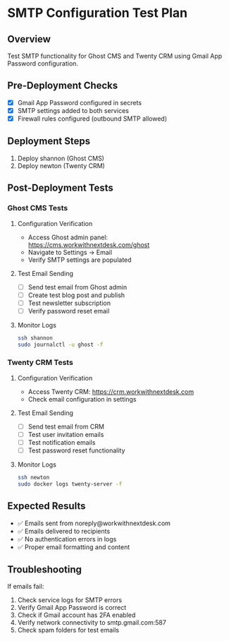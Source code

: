 * SMTP Configuration Test Plan

** Overview
Test SMTP functionality for Ghost CMS and Twenty CRM using Gmail App Password configuration.

** Pre-Deployment Checks
- [X] Gmail App Password configured in secrets
- [X] SMTP settings added to both services
- [X] Firewall rules configured (outbound SMTP allowed)

** Deployment Steps
1. Deploy shannon (Ghost CMS)
2. Deploy newton (Twenty CRM)

** Post-Deployment Tests

*** Ghost CMS Tests
**** Configuration Verification
- Access Ghost admin panel: https://cms.workwithnextdesk.com/ghost
- Navigate to Settings → Email
- Verify SMTP settings are populated

**** Test Email Sending
- [ ] Send test email from Ghost admin
- [ ] Create test blog post and publish
- [ ] Test newsletter subscription
- [ ] Verify password reset email

**** Monitor Logs
#+begin_src bash
ssh shannon
sudo journalctl -u ghost -f
#+end_src

*** Twenty CRM Tests
**** Configuration Verification
- Access Twenty CRM: https://crm.workwithnextdesk.com
- Check email configuration in settings

**** Test Email Sending
- [ ] Send test email from CRM
- [ ] Test user invitation emails
- [ ] Test notification emails
- [ ] Test password reset functionality

**** Monitor Logs
#+begin_src bash
ssh newton
sudo docker logs twenty-server -f
#+end_src

** Expected Results
- ✅ Emails sent from noreply@workwithnextdesk.com
- ✅ Emails delivered to recipients
- ✅ No authentication errors in logs
- ✅ Proper email formatting and content

** Troubleshooting
If emails fail:
1. Check service logs for SMTP errors
2. Verify Gmail App Password is correct
3. Check if Gmail account has 2FA enabled
4. Verify network connectivity to smtp.gmail.com:587
5. Check spam folders for test emails